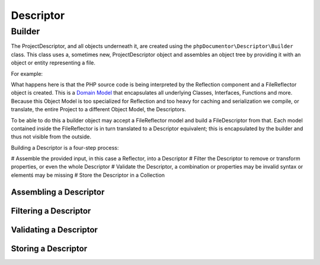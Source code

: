 Descriptor
==========

Builder
-------

The ProjectDescriptor, and all objects underneath it, are created using the ``phpDocumentor\Descriptor\Builder`` class.
This class uses a, sometimes new, ProjectDescriptor object and assembles an object tree by providing it with an object
or entity representing a file.

For example:

.. code-block:: php
    :linenos:

    <?php
    namespace phpDocumentor\Descriptor;

    // Parse a PHP file using the Reflection component
    $fileReflector = new phpDocumentor\Reflection\File('myFile.php');
    $fileReflector->process();

    // create a new Builder, with a new ProjectDescriptor and add the file to the ProjectDescriptor
    // as a FileDescriptor object
    $builder = new Builder(new ProjectDescriptor());
    $builder->buildFile($fileReflector);

    // get the constructed ProjectDescriptor
    $projectDescriptor = $builder->getProjectDescriptor();

What happens here is that the PHP source code is being interpreted by the Reflection component and a FileReflector
object is created. This is a `Domain Model`_ that encapsulates all underlying Classes, Interfaces, Functions and more.
Because this Object Model is too specialized for Reflection and too heavy for caching and serialization we compile, or
translate, the entire Project to a different Object Model, the Descriptors.

To be able to do this a builder object may accept a FileReflector model and build a FileDescriptor from that. Each
model contained inside the FileReflector is in turn translated to a Descriptor equivalent; this is encapsulated by the
builder and thus not visible from the outside.

Building a Descriptor is a four-step process:

# Assemble the provided input, in this case a Reflector, into a Descriptor
# Filter the Descriptor to remove or transform properties, or even the whole Descriptor
# Validate the Descriptor, a combination or properties may be invalid syntax or elementś may be missing
# Store the Descriptor in a Collection

Assembling a Descriptor
~~~~~~~~~~~~~~~~~~~~~~~

Filtering a Descriptor
~~~~~~~~~~~~~~~~~~~~~~

Validating a Descriptor
~~~~~~~~~~~~~~~~~~~~~~~

Storing a Descriptor
~~~~~~~~~~~~~~~~~~~~

.. _Domain Model: http://martinfowler.com/eaaCatalog/domainModel.html

